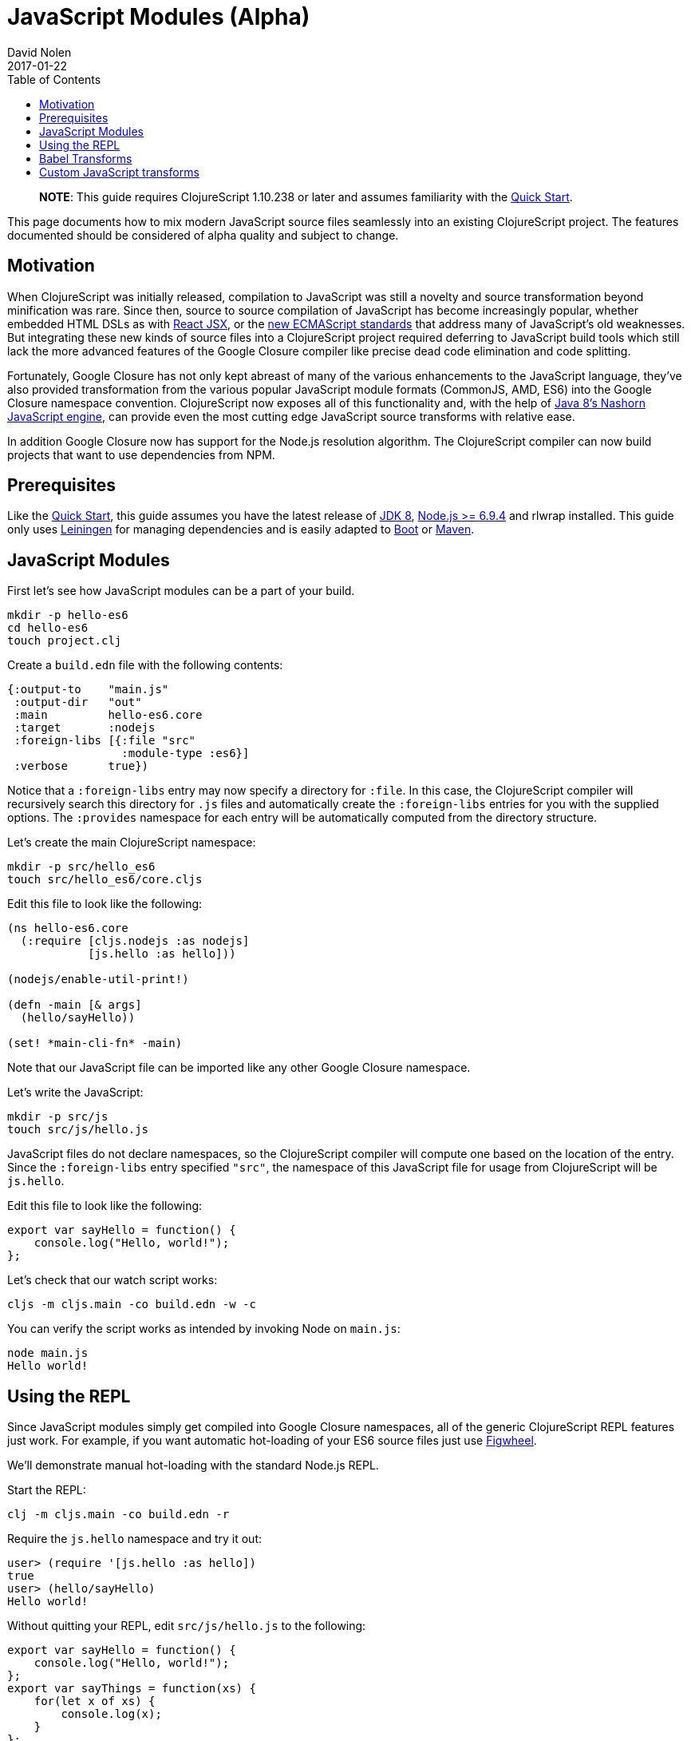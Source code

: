 = JavaScript Modules (Alpha)
David Nolen
2017-01-22
:type: guides
:toc: macro
:icons: font

ifdef::env-github,env-browser[:outfilesuffix: .adoc]

toc::[]

> **NOTE**: This guide requires ClojureScript 1.10.238 or later and assumes
> familiarity with the <<xref/../../guides/quick-start#,Quick Start>>.

This page documents how to mix modern JavaScript source files seamlessly into
an existing ClojureScript project. The features documented should be considered
of alpha quality and subject to change.

[[motivation]]
== Motivation

When ClojureScript was initially released, compilation to JavaScript was still a
novelty and source transformation beyond minification was rare. Since then,
source to source compilation of JavaScript has become increasingly popular,
whether embedded HTML DSLs as with
https://facebook.github.io/react/docs/introducing-jsx.html[React JSX], or the
https://www.ecma-international.org/ecma-262/7.0/[new ECMAScript standards] that
address many of JavaScript's old weaknesses. But integrating these new kinds of
source files into a ClojureScript project required deferring to JavaScript build
tools which still lack the more advanced features of the Google Closure compiler
like precise dead code elimination and code splitting.

Fortunately, Google Closure has not only kept abreast of many of the various
enhancements to the JavaScript language, they've also provided transformation
from the various popular JavaScript module formats (CommonJS, AMD, ES6) into the
Google Closure namespace convention. ClojureScript now exposes all of this
functionality and, with the help of
http://openjdk.java.net/projects/nashorn/[Java 8's Nashorn JavaScript engine],
can provide even the most cutting edge JavaScript source transforms with
relative ease.

In addition Google Closure now has support for the Node.js resolution algorithm.
The ClojureScript compiler can now build projects that want to use dependencies
from NPM.

[[prerequisites]]
== Prerequisites

Like the link:quickstart.html[Quick Start], this guide assumes you have the
latest release of
https://www.oracle.com/technetwork/java/javase/downloads/jdk8-downloads-2133151.html[JDK
8], https://nodejs.org[Node.js >= 6.9.4] and rlwrap installed. This guide only uses
https://leiningen.org[Leiningen] for managing dependencies and is easily adapted
to http://boot-clj.com[Boot] or https://maven.apache.org[Maven].

[[javascript-modules]]
== JavaScript Modules

First let's see how JavaScript modules can be a part of your build.

----
mkdir -p hello-es6
cd hello-es6
touch project.clj
----

Create a `build.edn` file with the following contents:

[source,clojure]
----
{:output-to    "main.js"
 :output-dir   "out"
 :main         hello-es6.core
 :target       :nodejs
 :foreign-libs [{:file "src"
                 :module-type :es6}]
 :verbose      true})
----

Notice that a `:foreign-libs` entry may now specify a directory for `:file`.
In this case, the ClojureScript compiler will recursively search this directory
for `.js` files and automatically create the `:foreign-libs` entries for you
with the supplied options. The `:provides` namespace for each entry will
be automatically computed from the directory structure.

Let's create the main ClojureScript namespace:

----
mkdir -p src/hello_es6
touch src/hello_es6/core.cljs
----

Edit this file to look like the following:

[source,clojure]
----
(ns hello-es6.core
  (:require [cljs.nodejs :as nodejs]
            [js.hello :as hello]))

(nodejs/enable-util-print!)

(defn -main [& args]
  (hello/sayHello))

(set! *main-cli-fn* -main)
----

Note that our JavaScript file can be imported like any other Google Closure
namespace.

Let's write the JavaScript:

----
mkdir -p src/js
touch src/js/hello.js
----

JavaScript files do not declare namespaces, so the ClojureScript compiler will
compute one based on the location of the entry. Since the `:foreign-libs` entry
specified `"src"`, the namespace of this JavaScript file for usage from
ClojureScript will be `js.hello`.

Edit this file to look like the following:

[source,javascript]
----
export var sayHello = function() {
    console.log("Hello, world!");
};
----

Let's check that our watch script works:

----
cljs -m cljs.main -co build.edn -w -c
----

You can verify the script works as intended by invoking Node on `main.js`:

----
node main.js
Hello world!
----

[[using-the-repl]]
== Using the REPL

Since JavaScript modules simply get compiled into Google Closure namespaces, all
of the generic ClojureScript REPL features just work. For example, if you want
automatic hot-loading of your ES6 source files just use https://github.com/bhauman/lein-figwheel[Figwheel].

We'll demonstrate manual hot-loading with the standard Node.js REPL.

Start the REPL:

----
clj -m cljs.main -co build.edn -r
----

Require the `js.hello` namespace and try it out:

----
user> (require '[js.hello :as hello])
true
user> (hello/sayHello)
Hello world!
----

Without quitting your REPL, edit `src/js/hello.js` to the following:

[source,javascript]
----
export var sayHello = function() {
    console.log("Hello, world!");
};
export var sayThings = function(xs) {
    for(let x of xs) {
        console.log(x);
    }
};
----

Reload your JavaScript module and try the new functionality:

----
user> (require '[js.hello :as hello] :reload)
true
user> (hello/sayThings ["ClojureScript", "+", "JavaScript", "Rocks!"])
ClojureScript
+
JavaScript
Rocks!
----

Since ClojureScript vectors support the ES6 iteration protocol
ES6 `for...of` just works.

While Google Closure can handle ES6 you may want to use other preprocessors from
the JavaScript ecosystem - for example http://babeljs.io[Babel's JSX transform].
In this case we will want to leverage Nashorn.

[[babel-transforms]]
== Babel Transforms

Change your `deps.edn` file to the following:

[source,clojure]
----
{:deps {org.clojure/clojurescript {:mvn/version "1.9.854"}
        cljsjs/react {:mvn/version "15.4.2-0"}
        cljsjs/react-dom {:mvn/version "15.4.2-0"}
        cljsjs/react-dom-server {:mvn/version "15.4.2-0"}
        cljsjs/babel-standalone {:mvn/version "6.18.1-3"}}}
----

Change your `build.edn` to look like the following:

[source,clojure]
----
{:output-to    "main.js"
 :output-dir   "out"
 :main         hello-es6.core
 :target       :nodejs
 :foreign-libs [{:file "src"
                 :module-type :es6
                 :preprocess cljsjs.babel-standalone/transform}] ;; CHANGED
 :verbose      true})
----

https://github.com/cljsjs/packages/tree/master/babel-standalone[Babel-standalone] package
from Cljsjs provides the necessary JavaScript file and a function that can be used as
`:preprocess` handler.
The function uses Nashorn JS engine to run Babel and process foreign libraries.
Options to Babel can be provided by adding property `:cljsjs.babel-standalone/babel-opts` to the
foreign library map.

Let's add a React JSX component to `src/js/hello.js`:

[source,javascript]
----
export var sayHello = function() {
    console.log("Hello, world!");
};
export var sayThings = function(xs) {
    for(let x of xs) {
        console.log(x);
    }
};
export var reactHello = function() {
    return <div>Hello world!</div>
};
----

Let's change our ClojureScript:

[source,clojure]
----
(ns hello-es6.core
  (:require [cljsjs.react]
            [cljsjs.react.dom]
            [cljsjs.react.dom.server]
            [cljs.nodejs :as nodejs]
            [js.hello :as hello]))

(nodejs/enable-util-print!)

(defn -main [& args]
  (hello/sayHello)
  (println (.renderToString js/ReactDOMServer (hello/reactHello))))

(set! *main-cli-fn* -main)
----

Run the watch script:

----
lein trampoline run -m clojure.main watch.clj
----

When the build finishes run the code

----
node main.js
----

You should see output like the following:

----
Hello, world!
<div data-reactroot="" data-reactid="1" data-react-checksum="1334186935">Hello world!</div>
----

You may have noticed that our ES6 file does not declare its dependency
on React, ReactDOM, or ReactDOMServer via `import`. Handling this correctly
depends on a pending patch to Google Closure to support Node.js module
resolution for ES6 source files. When this change lands this guide will updated.

However CommonJS support for Node.js resolution works today. The following
section covers this topic and will eventually apply to ES6 files as well.

[[custom-transforms]]
== Custom JavaScript transforms

In previous example the Babel transformation function was provided by a Cljsjs package.
If you need to use different transformations you can write your own preprocessing function.
The Babel transformation can be implemented like this, without the Cljsjs package:

Remove `cljsjs/babel-standalone` dependency from your project.clj.

Download `babel.min.js` into your project directory:

----
curl -O https://cdnjs.cloudflare.com/ajax/libs/babel-standalone/6.18.1/babel.min.js
----

Create a new `src/hello_es6/babel.clj` file:

[source,clojure]
----
(ns hello-es6.babel
  (:require [clojure.java.io :as io]
            [cljs.build.api :as b])
  (:import javax.script.ScriptEngineManager))

(def engine
  (doto (.getEngineByName (ScriptEngineManager.) "nashorn")
    (.eval (io/reader (io/file "babel.min.js")))))

(defn transform-jsx [js-module opts]
  (let [code (str (gensym))]
    (.put engine code (:source js-module))
    (assoc js-module :source
      (.eval engine (str "Babel.transform("code", {presets: ['react', 'es2016']}).code")))))
----

Change your `build.edn` to look like the following and rebuild:

[source,clojure]
----
{:output-to    "main.js"
 :output-dir   "out"
 :main         hello-es6.core
 :target       :nodejs
 :foreign-libs [{:file "src"
                 :module-type :es6
                 :preprocess 'hello-es6.babel/transform-jsx}] ;; CHANGED
 :verbose      true})
----
